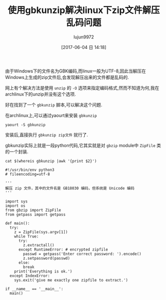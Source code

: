 #+TITLE: 使用gbkunzip解决linux下zip文件解压乱码问题
#+AUTHOR: lujun9972
#+TAGS: linux和它的小伙伴
#+DATE: [2017-06-04 日 14:18]
#+LANGUAGE:  zh-CN
#+OPTIONS:  H:6 num:nil toc:t \n:nil ::t |:t ^:nil -:nil f:t *:t <:nil

由于Windows下的文件名为GBK编码,而linux一般为UTF-8,因此当解压在Windows上生成的zip文件后,会发现解压出来的文件都是乱码的.

网上有个解决方法是使用 =unzip= 的 =-O= 选项来指定编码格式,然而不知道为何,我在archlinux下的unzip并没有这个选项.

好在找到了一个 =gbkunzip= 脚本,可以解决这个问题.

在archlinux上,可以通过yaourt来安装 =gbkunzip=
#+BEGIN_SRC shell
  yaourt -S gbkunzip
#+END_SRC

安装后,直接执行 =gbkunzip zip文件= 就行了.

gbkunzip实际上就是一段python代码,它其实就是对 =gbzip= module中 =ZipFile= 类的一个封装.

#+BEGIN_SRC shell :exports both :results value code
  cat $(whereis gbkunzip |awk '{print $2}')
#+END_SRC

#+RESULTS:
#+BEGIN_SRC shell
#!/usr/bin/env python3
# fileencoding=utf-8

'''
解压 zip 文件，其中的文件名是 GB18030 编码，但系统是 Unicode 编码
'''

import sys
import os
from gbzip import ZipFile
from getpass import getpass

def main():
  try:
    z = ZipFile(sys.argv[1])
    while True:
      try:
        z.extractall()
      except RuntimeError: # encrypted zipfile
        passwd = getpass('Enter correct password: ').encode()
        z.setpassword(passwd)
      else:
        break
    print('Everything is ok.')
  except IndexError:
    sys.exit('give me exactly one zipfile to extract.')

if __name__ == '__main__':
  main()
#+END_SRC

